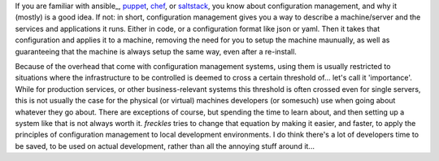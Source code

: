 If you are familiar with ansible_, puppet_, chef_, or saltstack_, you know about configuration management, and why it (mostly) is a good idea. If not: in short, configuration management gives you a way to describe a machine/server and the services and applications it runs. Either in code, or a configuration format like json or yaml. Then it takes that configuration and applies it to a machine, removing the need for you to setup the machine maunually, as well as guaranteeing that the machine is always setup the same way, even after a re-install.

Because of the overhead that come with configuration management systems, using them is usually restricted to situations where the infrastructure to be controlled is deemed to cross a certain threshold of... let's call it 'importance'. While for production services, or other business-relevant systems this threshold is often crossed even for single servers, this is not usually the case for the physical (or virtual) machines developers (or somesuch) use when going about whatever they go about. There are exceptions of course, but spending the time to learn about, and then setting up a system like that is not always worth it. *freckles* tries to change that equation by making it easier, and faster, to apply the principles of configuration management to local development environments. I do think there's a lot of developers time to be saved, to be used on actual development, rather than all the annoying stuff around it...


.. _puppet: https://puppet.com
.. _chef: https://www.chef.io/chef
.. _saltstack: https://saltstack.com
